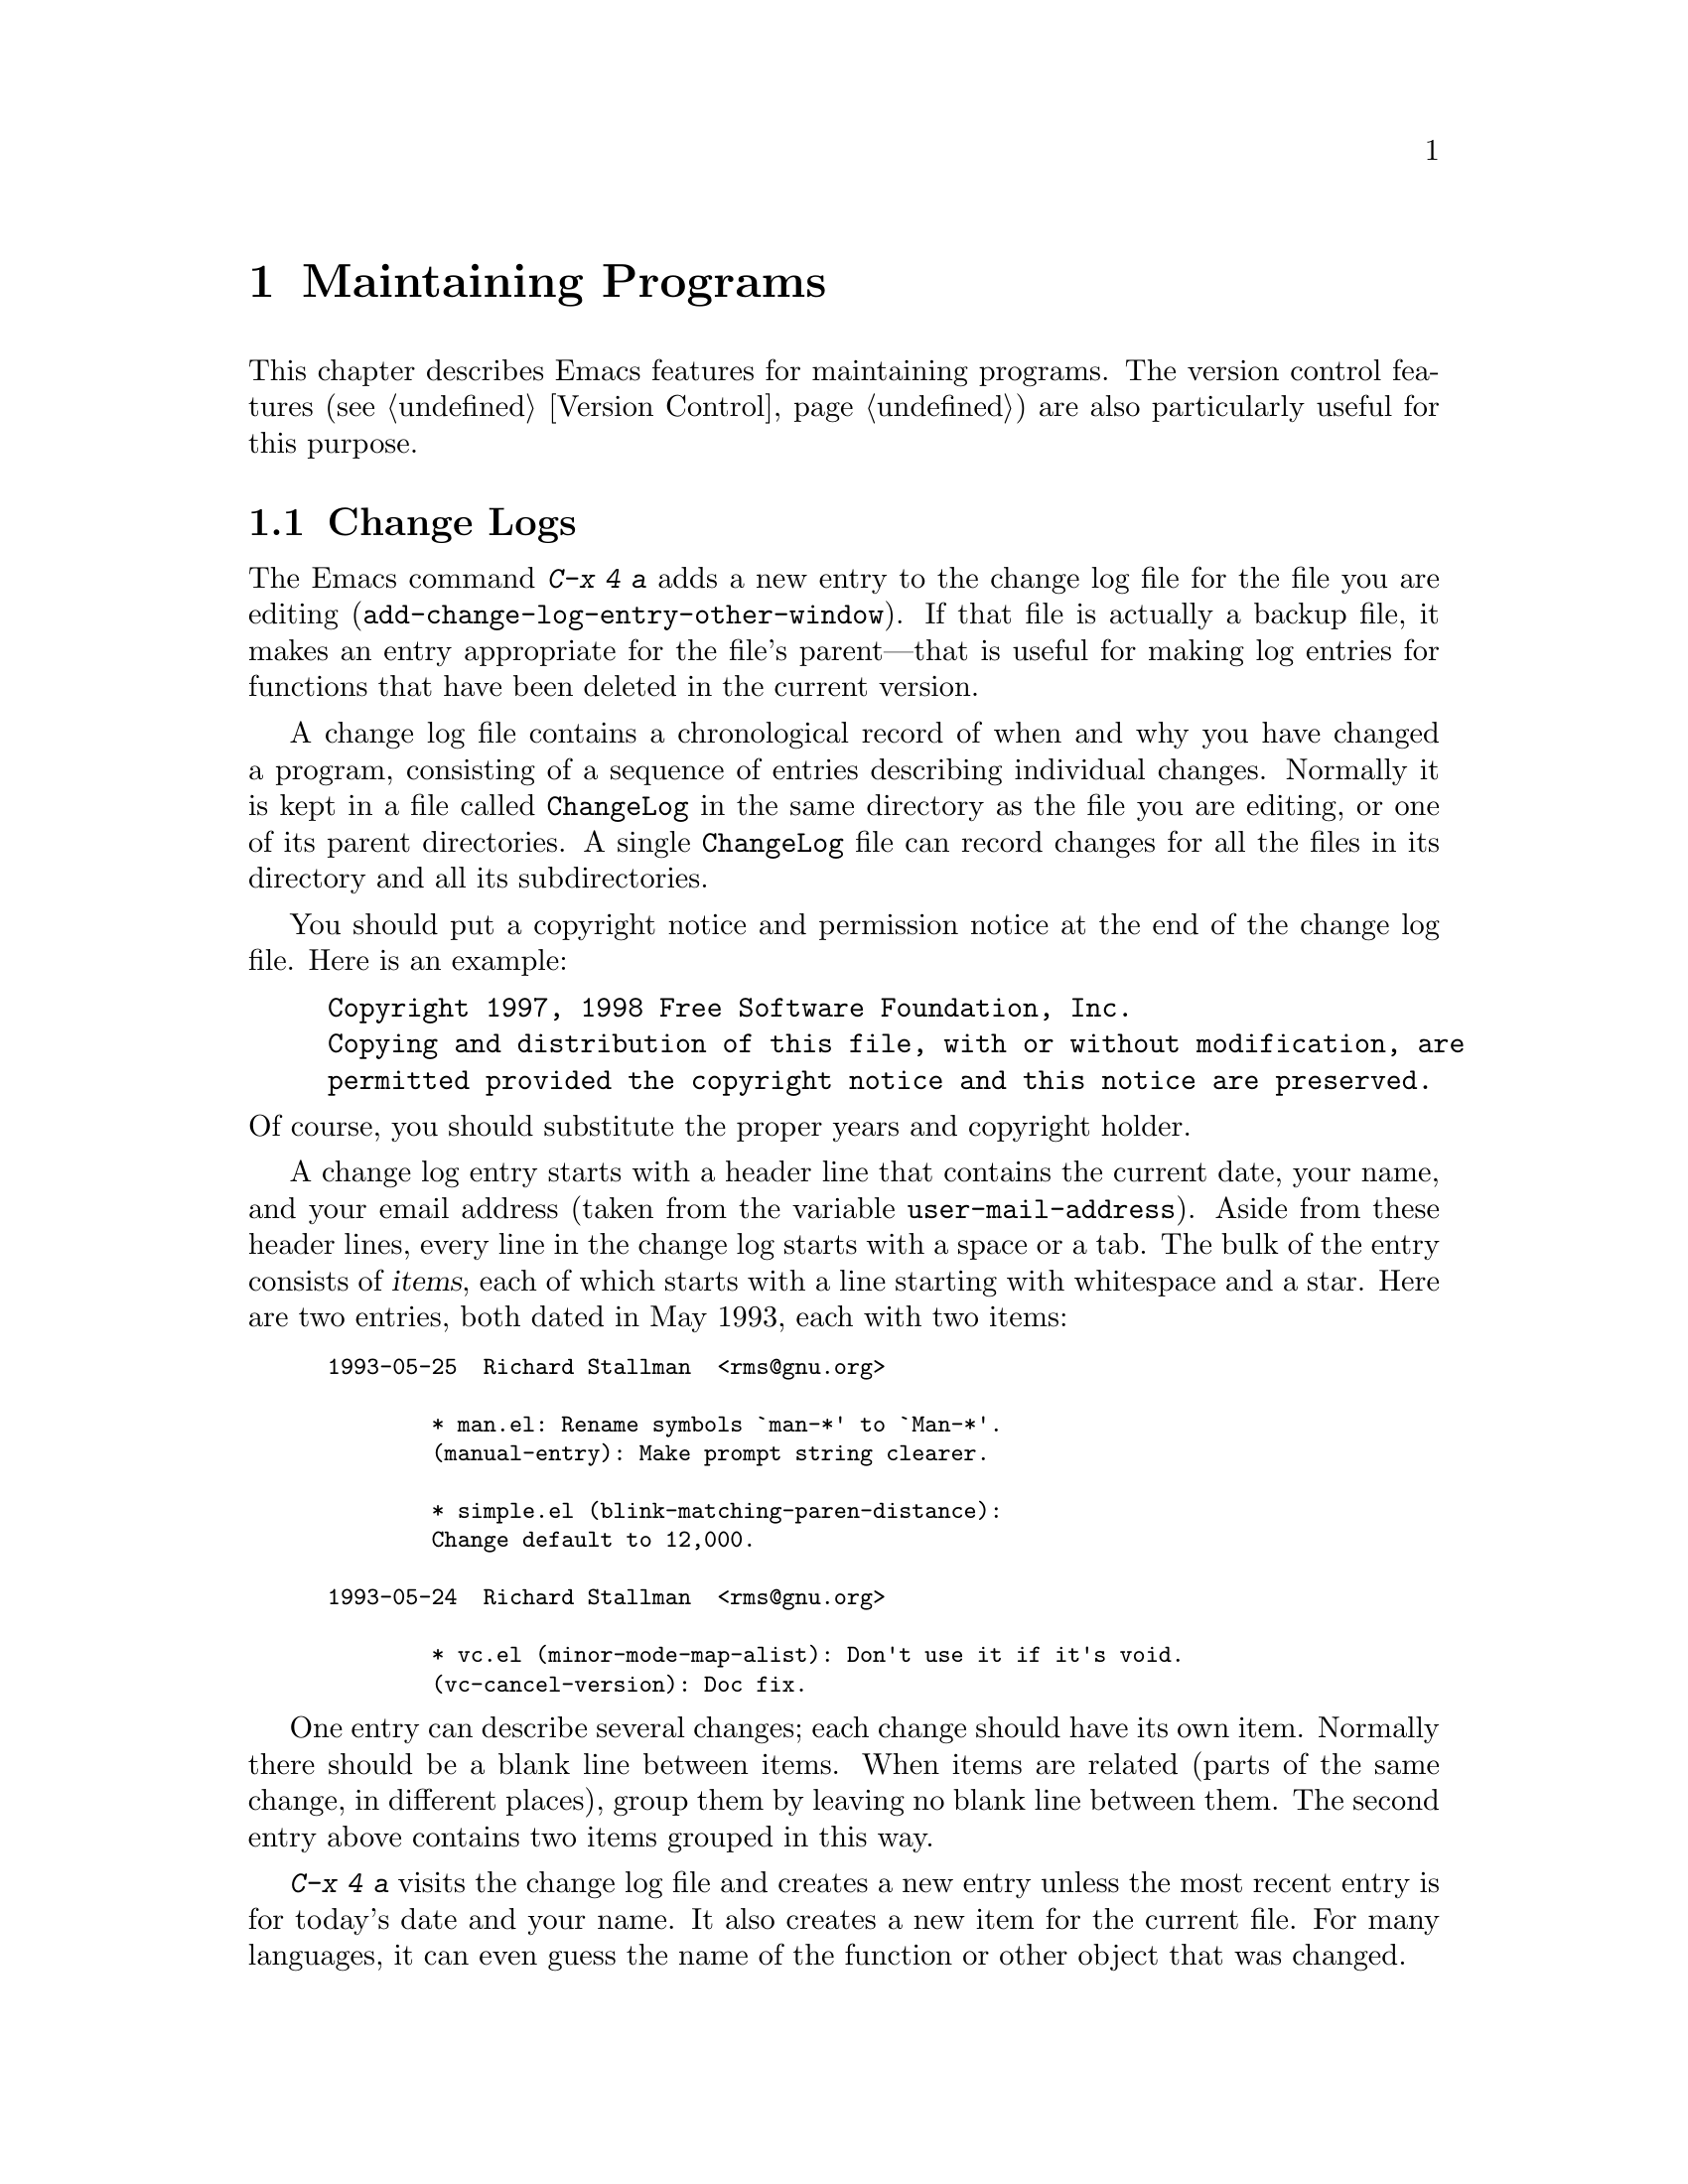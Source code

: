 @c This is part of the Emacs manual.
@c Copyright (C) 1985,86,87,93,94,95,97,99,00,2001 Free Software Foundation, Inc.
@c See file emacs.texi for copying conditions.
@node Maintaining, Abbrevs, Building, Top
@chapter Maintaining Programs
@cindex Lisp editing
@cindex C editing
@cindex program editing

  This chapter describes Emacs features for maintaining programs.  The
version control features (@pxref{Version Control}) are also
particularly useful for this purpose.

@menu
* Change Log::	        Maintaining a change history for your program.
* Tags::	        Go direct to any function in your program in one
			  command.  Tags remembers which file it is in.
* Emerge::	        A convenient way of merging two versions of a program.
@end menu

@node Change Log
@section Change Logs

@cindex change log
@kindex C-x 4 a
@findex add-change-log-entry-other-window
  The Emacs command @kbd{C-x 4 a} adds a new entry to the change log
file for the file you are editing
(@code{add-change-log-entry-other-window}).  If that file is actually
a backup file, it makes an entry appropriate for the file's
parent---that is useful for making log entries for functions that
have been deleted in the current version.

  A change log file contains a chronological record of when and why you
have changed a program, consisting of a sequence of entries describing
individual changes.  Normally it is kept in a file called
@file{ChangeLog} in the same directory as the file you are editing, or
one of its parent directories.  A single @file{ChangeLog} file can
record changes for all the files in its directory and all its
subdirectories.

  You should put a copyright notice and permission notice at the
end of the change log file.  Here is an example:

@example
Copyright 1997, 1998 Free Software Foundation, Inc.
Copying and distribution of this file, with or without modification, are
permitted provided the copyright notice and this notice are preserved.
@end example

@noindent
Of course, you should substitute the proper years and copyright holder.

  A change log entry starts with a header line that contains the
current date, your name, and your email address (taken from the
variable @code{user-mail-address}).  Aside from these header lines,
every line in the change log starts with a space or a tab.  The bulk
of the entry consists of @dfn{items}, each of which starts with a line
starting with whitespace and a star.  Here are two entries, both dated
in May 1993, each with two items:

@iftex
@medbreak
@end iftex
@smallexample
1993-05-25  Richard Stallman  <rms@@gnu.org>

        * man.el: Rename symbols `man-*' to `Man-*'.
        (manual-entry): Make prompt string clearer.

        * simple.el (blink-matching-paren-distance):
        Change default to 12,000.

1993-05-24  Richard Stallman  <rms@@gnu.org>

        * vc.el (minor-mode-map-alist): Don't use it if it's void.
        (vc-cancel-version): Doc fix.
@end smallexample

  One entry can describe several changes; each change should have its
own item.  Normally there should be a blank line between items.  When
items are related (parts of the same change, in different places), group
them by leaving no blank line between them.  The second entry above
contains two items grouped in this way.

  @kbd{C-x 4 a} visits the change log file and creates a new entry
unless the most recent entry is for today's date and your name.  It
also creates a new item for the current file.  For many languages, it
can even guess the name of the function or other object that was
changed.

@vindex add-log-keep-changes-together
  When the option @code{add-log-keep-changes-together} is
non-@code{nil}, @kbd{C-x 4 a} adds to any existing entry for the file
rather than starting a new entry.

@vindex change-log-version-info-enabled
@vindex change-log-version-number-regexp-list
@cindex file version in change log entries
  If the value of the variable @code{change-log-version-info-enabled}
is non-@code{nil}, @kbd{C-x 4 a} adds the file's version number to the
change log entry.  It finds the version number by searching the first
ten percent of the file, using regular expressions from the variable
@code{change-log-version-number-regexp-list}.

@cindex Change Log mode
@findex change-log-mode
  The change log file is visited in Change Log mode.  In this major
mode, each bunch of grouped items counts as one paragraph, and each
entry is considered a page.  This facilitates editing the entries.
@kbd{C-j} and auto-fill indent each new line like the previous line;
this is convenient for entering the contents of an entry.

@findex change-log-merge
  You can use the command @kbd{M-x change-log-merge} to merge other
log files into a buffer in Change Log Mode, preserving the date
ordering of entries.

@findex change-log-redate
@cindex converting change log date style
  Versions of Emacs before 20.1 used a different format for the time of
the change log entry:

@smallexample
Fri May 25 11:23:23 1993 Richard Stallman  <rms@@gnu.org>
@end smallexample

@noindent
The @kbd{M-x change-log-redate} command converts all the old-style
date entries in the change log file visited in the current buffer to
the new format, to make the file uniform in style.  This is handy when
entries are contributed by many different people, some of whom use old
versions of Emacs.

  Version control systems are another way to keep track of changes in your
program and keep a change log.  @xref{Log Buffer}.

@ignore
@c This is commented out because the command is specific
@c to maintenance of Emacs itself.

@node Authors
@section @file{AUTHORS} files
@cindex @file{AUTHORS} file

  Programs which have many contributors usually include a file named
@file{AUTHORS} in their distribution, which lists the individual
contributions.  Emacs has a special command for maintaining the
@file{AUTHORS} file that is part of the Emacs distribution.

@findex authors
  The @kbd{M-x authors} command prompts for the name of the root of the
Emacs source directory.  It then scans @file{ChangeLog} files and Lisp
source files under that directory for information about authors of
individual packages, and people who made changes in source files, and
puts the information it gleans into a buffer named @samp{*Authors*}.
You can then edit the contents of that buffer and merge it with the
existing @file{AUTHORS} file.

  Do not assume that this command finds all the contributors; don't
assume that a person not listed in the output was not a contributor.
If you merged in someone's contribution and did not put his name
in the change log, he won't show up in @kbd{M-x authors} either.
@end ignore

@node Tags
@section Tags Tables
@cindex tags table

  A @dfn{tags table} is a description of how a multi-file program is
broken up into files.  It lists the names of the component files and the
names and positions of the functions (or other named subunits) in each
file.  Grouping the related files makes it possible to search or replace
through all the files with one command.  Recording the function names
and positions makes possible the @kbd{M-.} command which finds the
definition of a function by looking up which of the files it is in.

  Tags tables are stored in files called @dfn{tags table files}.  The
conventional name for a tags table file is @file{TAGS}.

  Each entry in the tags table records the name of one tag, the name of the
file that the tag is defined in (implicitly), and the position in that
file of the tag's definition.  When a file parsed by @code{etags} is
generated from a different source file, like a C file generated from a
Cweb source file, the tags of the parsed file reference the source
file.

  Just what names from the described files are recorded in the tags table
depends on the programming language of the described file.  They
normally include all file names, functions and subroutines, and may
also include global variables, data types, and anything else
convenient.  Each name recorded is called a @dfn{tag}.

@cindex C++ class browser, tags
@cindex tags, C++
@cindex class browser, C++
@cindex Ebrowse
  See also the Ebrowse facility, which is tailored for C++.
@xref{Top,, Ebrowse, ebrowse, Ebrowse User's Manual}.

@menu
* Tag Syntax::		Tag syntax for various types of code and text files.
* Create Tags Table::	Creating a tags table with @code{etags}.
* Etags Regexps::       Create arbitrary tags using regular expressions.
* Select Tags Table::	How to visit a tags table.
* Find Tag::		Commands to find the definition of a specific tag.
* Tags Search::		Using a tags table for searching and replacing.
* List Tags::		Listing and finding tags defined in a file.
@end menu

@node Tag Syntax
@subsection Source File Tag Syntax

  Here is how tag syntax is defined for the most popular languages:

@itemize @bullet
@item
In C code, any C function or typedef is a tag, and so are definitions of
@code{struct}, @code{union} and @code{enum}.
@code{#define} macro definitions and @code{enum} constants are also
tags, unless you specify @samp{--no-defines} when making the tags table.
Similarly, global variables are tags, unless you specify
@samp{--no-globals}.  Use of @samp{--no-globals} and @samp{--no-defines}
can make the tags table file much smaller.

You can tag function declarations and external variables in addition
to function definitions by giving the @samp{--declarations} option to
@code{etags}.

@item
In C++ code, in addition to all the tag constructs of C code, member
functions are also recognized, and optionally member variables if you
use the @samp{--members} option.  Tags for variables and functions in
classes are named @samp{@var{class}::@var{variable}} and
@samp{@var{class}::@var{function}}.  @code{operator} definitions have
tag names like @samp{operator+}.

@item
In Java code, tags include all the constructs recognized in C++, plus
the @code{interface}, @code{extends} and @code{implements} constructs.
Tags for variables and functions in classes are named
@samp{@var{class}.@var{variable}} and @samp{@var{class}.@var{function}}.

@item
In La@TeX{} text, the argument of any of the commands @code{\chapter},
@code{\section}, @code{\subsection}, @code{\subsubsection},
@code{\eqno}, @code{\label}, @code{\ref}, @code{\cite},
@code{\bibitem}, @code{\part}, @code{\appendix}, @code{\entry},
@code{\index}, @code{\def}, @code{\newcomand}, @code{\renewcommand},
@code{\newenvironment} or @code{\renewenvironment} is a tag.@refill

Other commands can make tags as well, if you specify them in the
environment variable @env{TEXTAGS} before invoking @code{etags}.  The
value of this environment variable should be a colon-separated list of
command names.  For example,

@example
TEXTAGS="mycommand:myothercommand"
export TEXTAGS
@end example

@noindent
specifies (using Bourne shell syntax) that the commands
@samp{\mycommand} and @samp{\myothercommand} also define tags.

@item
In Lisp code, any function defined with @code{defun}, any variable
defined with @code{defvar} or @code{defconst}, and in general the first
argument of any expression that starts with @samp{(def} in column zero, is
a tag.

@item
In Scheme code, tags include anything defined with @code{def} or with a
construct whose name starts with @samp{def}.  They also include variables
set with @code{set!} at top level in the file.
@end itemize

  Several other languages are also supported:

@itemize @bullet

@item
In Ada code, functions, procedures, packages, tasks, and types are
tags.  Use the @samp{--packages-only} option to create tags for
packages only.

In Ada, the same name can be used for different kinds of entity
(e.g.@:, for a procedure and for a function).  Also, for things like
packages, procedures and functions, there is the spec (i.e.@: the
interface) and the body (i.e.@: the implementation).  To make it
easier to pick the definition you want, Ada tag name have suffixes
indicating the type of entity:

@table @samp
@item /b
package body.
@item /f
function.
@item /k
task.
@item /p
procedure.
@item /s
package spec.
@item /t
type.
@end table

  Thus, @kbd{M-x find-tag @key{RET} bidule/b @key{RET}} will go
directly to the body of the package @code{bidule}, while @kbd{M-x
find-tag @key{RET} bidule @key{RET}} will just search for any tag
@code{bidule}.

@item
In assembler code, labels appearing at the beginning of a line,
followed by a colon, are tags.

@item
In Bison or Yacc input files, each rule defines as a tag the nonterminal
it constructs.  The portions of the file that contain C code are parsed
as C code.

@item
In Cobol code, tags are paragraph names; that is, any word starting in
column 8 and followed by a period.

@item
In Erlang code, the tags are the functions, records, and macros defined
in the file.

@item
In Fortran code, functions, subroutines and block data are tags.

@item
In makefiles, targets are tags.

@item
In Objective C code, tags include Objective C definitions for classes,
class categories, methods, and protocols.  Tags for variables and
functions in classes are named @samp{@var{class}::@var{variable}} and
@samp{@var{class}::@var{function}}.

@item
In Pascal code, the tags are the functions and procedures defined in
the file.

@item
In Perl code, the tags are the packages, subroutines and variables
defined by the @code{package}, @code{sub}, @code{my} and @code{local}
keywords.  Use @samp{--globals} if you want to tag global variables.
Tags for subroutines are named @samp{@var{package}::@var{sub}}.  The
name for subroutines defined in the default package is
@samp{main::@var{sub}}.

@item
In PHP code, tags are functions, classes and defines.  When using the
@samp{--members} option, vars are tags too.

@item
In PostScript code, the tags are the functions.

@item
In Prolog code, tags are predicates and rules at the beginning of
line.

@item
In Python code, @code{def} or @code{class} at the beginning of a line
generate a tag.
@end itemize

  You can also generate tags based on regexp matching (@pxref{Etags
Regexps}) to handle other formats and languages.

@node Create Tags Table
@subsection Creating Tags Tables
@cindex @code{etags} program

  The @code{etags} program is used to create a tags table file.  It knows
the syntax of several languages, as described in
@iftex
the previous section.
@end iftex
@ifinfo
@ref{Tag Syntax}.
@end ifinfo
Here is how to run @code{etags}:

@example
etags @var{inputfiles}@dots{}
@end example

@noindent
The @code{etags} program reads the specified files, and writes a tags
table named @file{TAGS} in the current working directory.

  If the specified files don't exist, @code{etags} looks for
compressed versions of them and uncompresses them to read them.  Under
MS-DOS, @code{etags} also looks for file names like @file{mycode.cgz}
if it is given @samp{mycode.c} on the command line and @file{mycode.c}
does not exist.

  @code{etags} recognizes the language used in an input file based on
its file name and contents.  You can specify the language with the
@samp{--language=@var{name}} option, described below.

  If the tags table data become outdated due to changes in the files
described in the table, the way to update the tags table is the same
way it was made in the first place.  If the tags table fails to record
a tag, or records it for the wrong file, then Emacs cannot possibly
find its definition until you update the tags table.  However, if the
position recorded in the tags table becomes a little bit wrong (due to
other editing), the only consequence is a slight delay in finding the
tag.  Even if the stored position is very far wrong, Emacs will still
find the tag, after searching most of the file for it.  Even that
delay is hardly noticeable with today's computers.

  So you should update a tags table when you define new tags that you want
to have listed, or when you move tag definitions from one file to another,
or when changes become substantial.  Normally there is no need to update
the tags table after each edit, or even every day.

  One tags table can virtually include another.  Specify the included
tags file name with the @samp{--include=@var{file}} option when
creating the file that is to include it.  The latter file then acts as
if it covered all the source files specified in the included file, as
well as the files it directly contains.

  If you specify the source files with relative file names when you run
@code{etags}, the tags file will contain file names relative to the
directory where the tags file was initially written.  This way, you can
move an entire directory tree containing both the tags file and the
source files, and the tags file will still refer correctly to the source
files.

  If you specify absolute file names as arguments to @code{etags}, then
the tags file will contain absolute file names.  This way, the tags file
will still refer to the same files even if you move it, as long as the
source files remain in the same place.  Absolute file names start with
@samp{/}, or with @samp{@var{device}:/} on MS-DOS and MS-Windows.

  When you want to make a tags table from a great number of files, you
may have problems listing them on the command line, because some systems
have a limit on its length.  The simplest way to circumvent this limit
is to tell @code{etags} to read the file names from its standard input,
by typing a dash in place of the file names, like this:

@smallexample
find . -name "*.[chCH]" -print | etags -
@end smallexample

  Use the option @samp{--language=@var{name}} to specify the language
explicitly.  You can intermix these options with file names; each one
applies to the file names that follow it.  Specify
@samp{--language=auto} to tell @code{etags} to resume guessing the
language from the file names and file contents.  Specify
@samp{--language=none} to turn off language-specific processing
entirely; then @code{etags} recognizes tags by regexp matching alone
(@pxref{Etags Regexps}).

  The option @samp{--parse-stdin=@var{file}} is mostly useful when
calling @code{etags} from programs.  It can be used (only once) in
place of a file name on the command line.  @code{Etags} will read from
standard input and mark the produced tags as belonging to the file
@var{file}.

  @samp{etags --help} prints the list of the languages @code{etags}
knows, and the file name rules for guessing the language.  It also prints
a list of all the available @code{etags} options, together with a short
explanation.

@node Etags Regexps
@subsection Etags Regexps

  The @samp{--regex} option provides a general way of recognizing tags
based on regexp matching.  You can freely intermix it with file names.
Each @samp{--regex} option adds to the preceding ones, and applies only
to the following files.  The syntax is:

@smallexample
--regex=/@var{tagregexp}[/@var{nameregexp}]/
@end smallexample

@noindent
where @var{tagregexp} is used to match the lines to tag.  It is always
anchored, that is, it behaves as if preceded by @samp{^}.  If you want
to account for indentation, just match any initial number of blanks by
beginning your regular expression with @samp{[ \t]*}.  In the regular
expressions, @samp{\} quotes the next character, and all the
@code{gcc} character escape sequences are supported.  Here is the list
of the character escape sequences:

@table @samp
@item \a
BEL (bell).
@item \b
BS (back space).
@item \d
DEL (delete).
@item \e
ESC (delete).
@item \f
FF (form feed).
@item \n
NL (new line).
@item \r
CR (carriage return).
@item \t
TAB (horizontal tab).
@item \v
VT (vertical tab).
@end table

  The syntax of regular expressions in @code{etags} is the same as in
Emacs.  However, non-greedy operators and shy groups are not
available.

  You should not match more characters with @var{tagregexp} than that
needed to recognize what you want to tag.  If the match is such that
more characters than needed are unavoidably matched by @var{tagregexp}
(as will usually be the case), you should add a @var{nameregexp}, to
pick out just the tag.  This will enable Emacs to find tags more
accurately and to do completion on tag names more reliably.  You can
find some examples below.

  The option @samp{--ignore-case-regex} (or @samp{-c}) works like
@samp{--regex}, except that matching ignores case.  This is
appropriate for certain programming languages.

  The @samp{-R} option deletes all the regexps defined with
@samp{--regex} options.  It applies to the file names following it, as
you can see from the following example:

@smallexample
etags --regex=/@var{reg1}/ voo.doo --regex=/@var{reg2}/ \
    bar.ber -R --lang=lisp los.er
@end smallexample

@noindent
Here @code{etags} chooses the parsing language for @file{voo.doo} and
@file{bar.ber} according to their contents.  @code{etags} also uses
@var{reg1} to recognize additional tags in @file{voo.doo}, and both
@var{reg1} and @var{reg2} to recognize additional tags in
@file{bar.ber}.  @code{etags} uses the Lisp tags rules, and no regexp
matching, to recognize tags in @file{los.er}.

  You can specify a regular expression for a particular language, by
writing @samp{@{lang@}} in front of it.  Then @code{etags} will use
the regular expression only for files of that language.  (@samp{etags
--help} prints the list of languages recognized by @code{etags}.)  The
following example tags the @code{DEFVAR} macros in the Emacs source
files, for the C language only:

@smallexample
--regex='@{c@}/[ \t]*DEFVAR_[A-Z_ \t(]+"\([^"]+\)"/'
@end smallexample

@noindent
This feature is particularly useful when you store a list of regular
expressions in a file.  The following option syntax instructs
@code{etags} to read two files of regular expressions.  The regular
expressions contained in the second file are matched without regard to
case.

@smallexample
--regex=@@first-file --ignore-case-regex=@@second-file
@end smallexample

@noindent
A regex file contains one regular expressions per line.  Empty lines,
and lines beginning with space or tab are ignored.  When the first
character in a line is @samp{@@}, @code{etags} assumes that the rest
of the line is the name of a file of regular expressions; thus, one
such file can include another file.  All the other lines are taken to
be regular expressions.  If the first non-whitespace text on the line
is @samp{--}, that line is a comment.

  For example, one can create a file called @samp{emacs.tags} with the
following contents:

@smallexample
        -- This is for GNU Emacs C source files
@{c@}/[ \t]*DEFVAR_[A-Z_ \t(]+"\([^"]+\)"/\1/
@end smallexample

@noindent
and then use it like this:

@smallexample
etags --regex=@@emacs.tags *.[ch] */*.[ch]
@end smallexample

  Here are some more examples.  The regexps are quoted to protect them
from shell interpretation.

@itemize @bullet

@item
Tag Octave files:

@smallexample
etags --language=none \
      --regex='/[ \t]*function.*=[ \t]*\([^ \t]*\)[ \t]*(/\1/' \
      --regex='/###key \(.*\)/\1/' \
      --regex='/[ \t]*global[ \t].*/' \
      *.m
@end smallexample

@noindent
Note that tags are not generated for scripts, so that you have to add
a line by yourself of the form @samp{###key @var{scriptname}} if you
want to jump to it.

@item
Tag Tcl files:

@smallexample
etags --language=none --regex='/proc[ \t]+\([^ \t]+\)/\1/' *.tcl
@end smallexample

@item
Tag VHDL files:

@smallexample
etags --language=none \
  --regex='/[ \t]*\(ARCHITECTURE\|CONFIGURATION\) +[^ ]* +OF/' \
  --regex='/[ \t]*\(ATTRIBUTE\|ENTITY\|FUNCTION\|PACKAGE\
  \( BODY\)?\|PROCEDURE\|PROCESS\|TYPE\)[ \t]+\([^ \t(]+\)/\3/'
@end smallexample
@end itemize

@node Select Tags Table
@subsection Selecting a Tags Table

@vindex tags-file-name
@findex visit-tags-table
  Emacs has at any time one @dfn{selected} tags table, and all the commands
for working with tags tables use the selected one.  To select a tags table,
type @kbd{M-x visit-tags-table}, which reads the tags table file name as an
argument.  The name @file{TAGS} in the default directory is used as the
default file name.

  All this command does is store the file name in the variable
@code{tags-file-name}.  Emacs does not actually read in the tags table
contents until you try to use them.  Setting this variable yourself is just
as good as using @code{visit-tags-table}.  The variable's initial value is
@code{nil}; that value tells all the commands for working with tags tables
that they must ask for a tags table file name to use.

  Using @code{visit-tags-table} when a tags table is already loaded
gives you a choice: you can add the new tags table to the current list
of tags tables, or start a new list.  The tags commands use all the tags
tables in the current list.  If you start a new list, the new tags table
is used @emph{instead} of others.  If you add the new table to the
current list, it is used @emph{as well as} the others.  When the tags
commands scan the list of tags tables, they don't always start at the
beginning of the list; they start with the first tags table (if any)
that describes the current file, proceed from there to the end of the
list, and then scan from the beginning of the list until they have
covered all the tables in the list.

@vindex tags-table-list
  You can specify a precise list of tags tables by setting the variable
@code{tags-table-list} to a list of strings, like this:

@c keep this on two lines for formatting in smallbook
@example
@group
(setq tags-table-list
      '("~/emacs" "/usr/local/lib/emacs/src"))
@end group
@end example

@noindent
This tells the tags commands to look at the @file{TAGS} files in your
@file{~/emacs} directory and in the @file{/usr/local/lib/emacs/src}
directory.  The order depends on which file you are in and which tags
table mentions that file, as explained above.

  Do not set both @code{tags-file-name} and @code{tags-table-list}.

@node Find Tag
@subsection Finding a Tag

  The most important thing that a tags table enables you to do is to find
the definition of a specific tag.

@table @kbd
@item M-.@: @var{tag} @key{RET}
Find first definition of @var{tag} (@code{find-tag}).
@item C-u M-.
Find next alternate definition of last tag specified.
@item C-u - M-.
Go back to previous tag found.
@item C-M-. @var{pattern} @key{RET}
Find a tag whose name matches @var{pattern} (@code{find-tag-regexp}).
@item C-u C-M-.
Find the next tag whose name matches the last pattern used.
@item C-x 4 .@: @var{tag} @key{RET}
Find first definition of @var{tag}, but display it in another window
(@code{find-tag-other-window}).
@item C-x 5 .@: @var{tag} @key{RET}
Find first definition of @var{tag}, and create a new frame to select the
buffer (@code{find-tag-other-frame}).
@item M-*
Pop back to where you previously invoked @kbd{M-.} and friends.
@end table

@kindex M-.
@findex find-tag
  @kbd{M-.}@: (@code{find-tag}) is the command to find the definition of
a specified tag.  It searches through the tags table for that tag, as a
string, and then uses the tags table info to determine the file that the
definition is in and the approximate character position in the file of
the definition.  Then @code{find-tag} visits that file, moves point to
the approximate character position, and searches ever-increasing
distances away to find the tag definition.

  If an empty argument is given (just type @key{RET}), the balanced
expression in the buffer before or around point is used as the
@var{tag} argument.  @xref{Expressions}.

  You don't need to give @kbd{M-.} the full name of the tag; a part
will do.  This is because @kbd{M-.} finds tags in the table which
contain @var{tag} as a substring.  However, it prefers an exact match
to a substring match.  To find other tags that match the same
substring, give @code{find-tag} a numeric argument, as in @kbd{C-u
M-.}; this does not read a tag name, but continues searching the tags
table's text for another tag containing the same substring last used.
If you have a real @key{META} key, @kbd{M-0 M-.}@: is an easier
alternative to @kbd{C-u M-.}.

@kindex C-x 4 .
@findex find-tag-other-window
@kindex C-x 5 .
@findex find-tag-other-frame
  Like most commands that can switch buffers, @code{find-tag} has a
variant that displays the new buffer in another window, and one that
makes a new frame for it.  The former is @kbd{C-x 4 .}, which invokes
the command @code{find-tag-other-window}.  The latter is @kbd{C-x 5 .},
which invokes @code{find-tag-other-frame}.

  To move back to places you've found tags recently, use @kbd{C-u -
M-.}; more generally, @kbd{M-.} with a negative numeric argument.  This
command can take you to another buffer.  @kbd{C-x 4 .} with a negative
argument finds the previous tag location in another window.

@kindex M-*
@findex pop-tag-mark
@vindex find-tag-marker-ring-length
  As well as going back to places you've found tags recently, you can go
back to places @emph{from where} you found them.  Use @kbd{M-*}, which
invokes the command @code{pop-tag-mark}, for this.  Typically you would
find and study the definition of something with @kbd{M-.} and then
return to where you were with @kbd{M-*}.

  Both @kbd{C-u - M-.} and @kbd{M-*} allow you to retrace your steps to
a depth determined by the variable @code{find-tag-marker-ring-length}.

@findex find-tag-regexp
@kindex C-M-.
  The command @kbd{C-M-.} (@code{find-tag-regexp}) visits the tags that
match a specified regular expression.  It is just like @kbd{M-.} except
that it does regexp matching instead of substring matching.

@node Tags Search
@subsection Searching and Replacing with Tags Tables
@cindex search and replace in multiple files
@cindex multiple-file search and replace

  The commands in this section visit and search all the files listed in the
selected tags table, one by one.  For these commands, the tags table serves
only to specify a sequence of files to search.

@table @kbd
@item M-x tags-search @key{RET} @var{regexp} @key{RET}
Search for @var{regexp} through the files in the selected tags
table.
@item M-x tags-query-replace @key{RET} @var{regexp} @key{RET} @var{replacement} @key{RET}
Perform a @code{query-replace-regexp} on each file in the selected tags table.
@item M-,
Restart one of the commands above, from the current location of point
(@code{tags-loop-continue}).
@end table

@findex tags-search
  @kbd{M-x tags-search} reads a regexp using the minibuffer, then
searches for matches in all the files in the selected tags table, one
file at a time.  It displays the name of the file being searched so you
can follow its progress.  As soon as it finds an occurrence,
@code{tags-search} returns.

@kindex M-,
@findex tags-loop-continue
  Having found one match, you probably want to find all the rest.  To find
one more match, type @kbd{M-,} (@code{tags-loop-continue}) to resume the
@code{tags-search}.  This searches the rest of the current buffer, followed
by the remaining files of the tags table.@refill

@findex tags-query-replace
  @kbd{M-x tags-query-replace} performs a single
@code{query-replace-regexp} through all the files in the tags table.  It
reads a regexp to search for and a string to replace with, just like
ordinary @kbd{M-x query-replace-regexp}.  It searches much like @kbd{M-x
tags-search}, but repeatedly, processing matches according to your
input.  @xref{Replace}, for more information on query replace.

@vindex tags-case-fold-search
@cindex case-sensitivity and tags search
  You can control the case-sensitivity of tags search commands by
customizing the value of the variable @code{tags-case-fold-search}.  The
default is to use the same setting as the value of
@code{case-fold-search} (@pxref{Search Case}).

  It is possible to get through all the files in the tags table with a
single invocation of @kbd{M-x tags-query-replace}.  But often it is
useful to exit temporarily, which you can do with any input event that
has no special query replace meaning.  You can resume the query replace
subsequently by typing @kbd{M-,}; this command resumes the last tags
search or replace command that you did.

  The commands in this section carry out much broader searches than the
@code{find-tag} family.  The @code{find-tag} commands search only for
definitions of tags that match your substring or regexp.  The commands
@code{tags-search} and @code{tags-query-replace} find every occurrence
of the regexp, as ordinary search commands and replace commands do in
the current buffer.

  These commands create buffers only temporarily for the files that they
have to search (those which are not already visited in Emacs buffers).
Buffers in which no match is found are quickly killed; the others
continue to exist.

  It may have struck you that @code{tags-search} is a lot like
@code{grep}.  You can also run @code{grep} itself as an inferior of
Emacs and have Emacs show you the matching lines one by one.  This works
much like running a compilation; finding the source locations of the
@code{grep} matches works like finding the compilation errors.
@xref{Compilation}.

@node List Tags
@subsection Tags Table Inquiries

@table @kbd
@item M-x list-tags @key{RET} @var{file} @key{RET}
Display a list of the tags defined in the program file @var{file}.
@item M-x tags-apropos @key{RET} @var{regexp} @key{RET}
Display a list of all tags matching @var{regexp}.
@end table

@findex list-tags
  @kbd{M-x list-tags} reads the name of one of the files described by
the selected tags table, and displays a list of all the tags defined in
that file.  The ``file name'' argument is really just a string to
compare against the file names recorded in the tags table; it is read as
a string rather than as a file name.  Therefore, completion and
defaulting are not available, and you must enter the file name the same
way it appears in the tags table.  Do not include a directory as part of
the file name unless the file name recorded in the tags table includes a
directory.

@findex tags-apropos
@vindex tags-apropos-verbose
  @kbd{M-x tags-apropos} is like @code{apropos} for tags
(@pxref{Apropos}).  It finds all the tags in the selected tags table
whose entries match @var{regexp}, and displays them.  If the variable
@code{tags-apropos-verbose} is non-@code{nil}, it displays the names
of the tags files together with the tag names.

@vindex tags-tag-face
@vindex tags-apropos-additional-actions
You can customize the appearance of the output with the face
@code{tags-tag-face}.  You can display additional output with @kbd{M-x
tags-apropos} by customizing the variable
@code{tags-apropos-additional-actions}---see its documentation for
details.

  You can also use the collection of tag names to complete a symbol
name in the buffer.  @xref{Symbol Completion}.

@node Emerge
@section Merging Files with Emerge
@cindex Emerge
@cindex merging files

It's not unusual for programmers to get their signals crossed and modify
the same program in two different directions.  To recover from this
confusion, you need to merge the two versions.  Emerge makes this
easier.  See also @ref{Comparing Files}, for commands to compare
in a more manual fashion, and @ref{Top, Ediff,, ediff, The Ediff Manual}.

@menu
* Overview of Emerge::	How to start Emerge.  Basic concepts.
* Submodes of Emerge::	Fast mode vs. Edit mode.
			  Skip Prefers mode and Auto Advance mode.
* State of Difference::	You do the merge by specifying state A or B
			  for each difference.
* Merge Commands::	Commands for selecting a difference,
			  changing states of differences, etc.
* Exiting Emerge::	What to do when you've finished the merge.
* Combining in Emerge::	    How to keep both alternatives for a difference.
* Fine Points of Emerge::   Misc.
@end menu

@node Overview of Emerge
@subsection Overview of Emerge

To start Emerge, run one of these four commands:

@table @kbd
@item M-x emerge-files
@findex emerge-files
Merge two specified files.

@item M-x emerge-files-with-ancestor
@findex emerge-files-with-ancestor
Merge two specified files, with reference to a common ancestor.

@item M-x emerge-buffers
@findex emerge-buffers
Merge two buffers.

@item M-x emerge-buffers-with-ancestor
@findex emerge-buffers-with-ancestor
Merge two buffers with reference to a common ancestor in a third
buffer.
@end table

@cindex merge buffer (Emerge)
@cindex A and B buffers (Emerge)
  The Emerge commands compare two files or buffers, and display the
comparison in three buffers: one for each input text (the @dfn{A buffer}
and the @dfn{B buffer}), and one (the @dfn{merge buffer}) where merging
takes place.  The merge buffer shows the full merged text, not just the
differences.  Wherever the two input texts differ, you can choose which
one of them to include in the merge buffer.

  The Emerge commands that take input from existing buffers use only the
accessible portions of those buffers, if they are narrowed
(@pxref{Narrowing}).

  If a common ancestor version is available, from which the two texts to
be merged were both derived, Emerge can use it to guess which
alternative is right.  Wherever one current version agrees with the
ancestor, Emerge presumes that the other current version is a deliberate
change which should be kept in the merged version.  Use the
@samp{with-ancestor} commands if you want to specify a common ancestor
text.  These commands read three file or buffer names---variant A,
variant B, and the common ancestor.

  After the comparison is done and the buffers are prepared, the
interactive merging starts.  You control the merging by typing special
@dfn{merge commands} in the merge buffer.  The merge buffer shows you a
full merged text, not just differences.  For each run of differences
between the input texts, you can choose which one of them to keep, or
edit them both together.

  The merge buffer uses a special major mode, Emerge mode, with commands
for making these choices.  But you can also edit the buffer with
ordinary Emacs commands.

  At any given time, the attention of Emerge is focused on one
particular difference, called the @dfn{selected} difference.  This
difference is marked off in the three buffers like this:

@example
vvvvvvvvvvvvvvvvvvvv
@var{text that differs}
^^^^^^^^^^^^^^^^^^^^
@end example

@noindent
Emerge numbers all the differences sequentially and the mode
line always shows the number of the selected difference.

  Normally, the merge buffer starts out with the A version of the text.
But when the A version of a difference agrees with the common ancestor,
then the B version is initially preferred for that difference.

  Emerge leaves the merged text in the merge buffer when you exit.  At
that point, you can save it in a file with @kbd{C-x C-w}.  If you give a
numeric argument to @code{emerge-files} or
@code{emerge-files-with-ancestor}, it reads the name of the output file
using the minibuffer.  (This is the last file name those commands read.)
Then exiting from Emerge saves the merged text in the output file.

  Normally, Emerge commands save the output buffer in its file when you
exit.  If you abort Emerge with @kbd{C-]}, the Emerge command does not
save the output buffer, but you can save it yourself if you wish.

@node Submodes of Emerge
@subsection Submodes of Emerge

  You can choose between two modes for giving merge commands: Fast mode
and Edit mode.  In Fast mode, basic merge commands are single
characters, but ordinary Emacs commands are disabled.  This is
convenient if you use only merge commands.  In Edit mode, all merge
commands start with the prefix key @kbd{C-c C-c}, and the normal Emacs
commands are also available.  This allows editing the merge buffer, but
slows down Emerge operations.

  Use @kbd{e} to switch to Edit mode, and @kbd{C-c C-c f} to switch to
Fast mode.  The mode line indicates Edit and Fast modes with @samp{E}
and @samp{F}.

  Emerge has two additional submodes that affect how particular merge
commands work: Auto Advance mode and Skip Prefers mode.

  If Auto Advance mode is in effect, the @kbd{a} and @kbd{b} commands
advance to the next difference.  This lets you go through the merge
faster as long as you simply choose one of the alternatives from the
input.  The mode line indicates Auto Advance mode with @samp{A}.

  If Skip Prefers mode is in effect, the @kbd{n} and @kbd{p} commands
skip over differences in states prefer-A and prefer-B (@pxref{State of
Difference}).  Thus you see only differences for which neither version
is presumed ``correct.''  The mode line indicates Skip Prefers mode with
@samp{S}.

@findex emerge-auto-advance-mode
@findex emerge-skip-prefers-mode
  Use the command @kbd{s a} (@code{emerge-auto-advance-mode}) to set or
clear Auto Advance mode.  Use @kbd{s s}
(@code{emerge-skip-prefers-mode}) to set or clear Skip Prefers mode.
These commands turn on the mode with a positive argument, turns it off
with a negative or zero argument, and toggle the mode with no argument.

@node State of Difference
@subsection State of a Difference

  In the merge buffer, a difference is marked with lines of @samp{v} and
@samp{^} characters.  Each difference has one of these seven states:

@table @asis
@item A
The difference is showing the A version.  The @kbd{a} command always
produces this state; the mode line indicates it with @samp{A}.

@item B
The difference is showing the B version.  The @kbd{b} command always
produces this state; the mode line indicates it with @samp{B}.

@item default-A
@itemx default-B
The difference is showing the A or the B state by default, because you
haven't made a choice.  All differences start in the default-A state
(and thus the merge buffer is a copy of the A buffer), except those for
which one alternative is ``preferred'' (see below).

When you select a difference, its state changes from default-A or
default-B to plain A or B.  Thus, the selected difference never has
state default-A or default-B, and these states are never displayed in
the mode line.

The command @kbd{d a} chooses default-A as the default state, and @kbd{d
b} chooses default-B.  This chosen default applies to all differences
which you haven't ever selected and for which no alternative is preferred.
If you are moving through the merge sequentially, the differences you
haven't selected are those following the selected one.  Thus, while
moving sequentially, you can effectively make the A version the default
for some sections of the merge buffer and the B version the default for
others by using @kbd{d a} and @kbd{d b} between sections.

@item prefer-A
@itemx prefer-B
The difference is showing the A or B state because it is
@dfn{preferred}.  This means that you haven't made an explicit choice,
but one alternative seems likely to be right because the other
alternative agrees with the common ancestor.  Thus, where the A buffer
agrees with the common ancestor, the B version is preferred, because
chances are it is the one that was actually changed.

These two states are displayed in the mode line as @samp{A*} and @samp{B*}.

@item combined
The difference is showing a combination of the A and B states, as a
result of the @kbd{x c} or @kbd{x C} commands.

Once a difference is in this state, the @kbd{a} and @kbd{b} commands
don't do anything to it unless you give them a numeric argument.

The mode line displays this state as @samp{comb}.
@end table

@node Merge Commands
@subsection Merge Commands

  Here are the Merge commands for Fast mode; in Edit mode, precede them
with @kbd{C-c C-c}:

@table @kbd
@item p
Select the previous difference.

@item n
Select the next difference.

@item a
Choose the A version of this difference.

@item b
Choose the B version of this difference.

@item C-u @var{n} j
Select difference number @var{n}.

@item .
Select the difference containing point.  You can use this command in the
merge buffer or in the A or B buffer.

@item q
Quit---finish the merge.

@item C-]
Abort---exit merging and do not save the output.

@item f
Go into Fast mode.  (In Edit mode, this is actually @kbd{C-c C-c f}.)

@item e
Go into Edit mode.

@item l
Recenter (like @kbd{C-l}) all three windows.

@item -
Specify part of a prefix numeric argument.

@item @var{digit}
Also specify part of a prefix numeric argument.

@item d a
Choose the A version as the default from here down in
the merge buffer.

@item d b
Choose the B version as the default from here down in
the merge buffer.

@item c a
Copy the A version of this difference into the kill ring.

@item c b
Copy the B version of this difference into the kill ring.

@item i a
Insert the A version of this difference at point.

@item i b
Insert the B version of this difference at point.

@item m
Put point and mark around the difference.

@item ^
Scroll all three windows down (like @kbd{M-v}).

@item v
Scroll all three windows up (like @kbd{C-v}).

@item <
Scroll all three windows left (like @kbd{C-x <}).

@item >
Scroll all three windows right (like @kbd{C-x >}).

@item |
Reset horizontal scroll on all three windows.

@item x 1
Shrink the merge window to one line.  (Use @kbd{C-u l} to restore it
to full size.)

@item x c
Combine the two versions of this difference (@pxref{Combining in
Emerge}).

@item x f
Show the names of the files/buffers Emerge is operating on, in a Help
window.  (Use @kbd{C-u l} to restore windows.)

@item x j
Join this difference with the following one.
(@kbd{C-u x j} joins this difference with the previous one.)

@item x s
Split this difference into two differences.  Before you use this
command, position point in each of the three buffers at the place where
you want to split the difference.

@item x t
Trim identical lines off the top and bottom of the difference.
Such lines occur when the A and B versions are
identical but differ from the ancestor version.
@end table

@node Exiting Emerge
@subsection Exiting Emerge

  The @kbd{q} command (@code{emerge-quit}) finishes the merge, storing
the results into the output file if you specified one.  It restores the
A and B buffers to their proper contents, or kills them if they were
created by Emerge and you haven't changed them.  It also disables the
Emerge commands in the merge buffer, since executing them later could
damage the contents of the various buffers.

  @kbd{C-]} aborts the merge.  This means exiting without writing the
output file.  If you didn't specify an output file, then there is no
real difference between aborting and finishing the merge.

  If the Emerge command was called from another Lisp program, then its
return value is @code{t} for successful completion, or @code{nil} if you
abort.

@node Combining in Emerge
@subsection Combining the Two Versions

  Sometimes you want to keep @emph{both} alternatives for a particular
difference.  To do this, use @kbd{x c}, which edits the merge buffer
like this:

@example
@group
#ifdef NEW
@var{version from A buffer}
#else /* not NEW */
@var{version from B buffer}
#endif /* not NEW */
@end group
@end example

@noindent
@vindex emerge-combine-versions-template
While this example shows C preprocessor conditionals delimiting the two
alternative versions, you can specify the strings to use by setting
the variable @code{emerge-combine-versions-template} to a string of your
choice.  In the string, @samp{%a} says where to put version A, and
@samp{%b} says where to put version B.  The default setting, which
produces the results shown above, looks like this:

@example
@group
"#ifdef NEW\n%a#else /* not NEW */\n%b#endif /* not NEW */\n"
@end group
@end example

@node Fine Points of Emerge
@subsection Fine Points of Emerge

  During the merge, you mustn't try to edit the A and B buffers yourself.
Emerge modifies them temporarily, but ultimately puts them back the way
they were.

  You can have any number of merges going at once---just don't use any one
buffer as input to more than one merge at once, since the temporary
changes made in these buffers would get in each other's way.

  Starting Emerge can take a long time because it needs to compare the
files fully.  Emacs can't do anything else until @code{diff} finishes.
Perhaps in the future someone will change Emerge to do the comparison in
the background when the input files are large---then you could keep on
doing other things with Emacs until Emerge is ready to accept
commands.

@vindex emerge-startup-hook
  After setting up the merge, Emerge runs the hook
@code{emerge-startup-hook} (@pxref{Hooks}).

